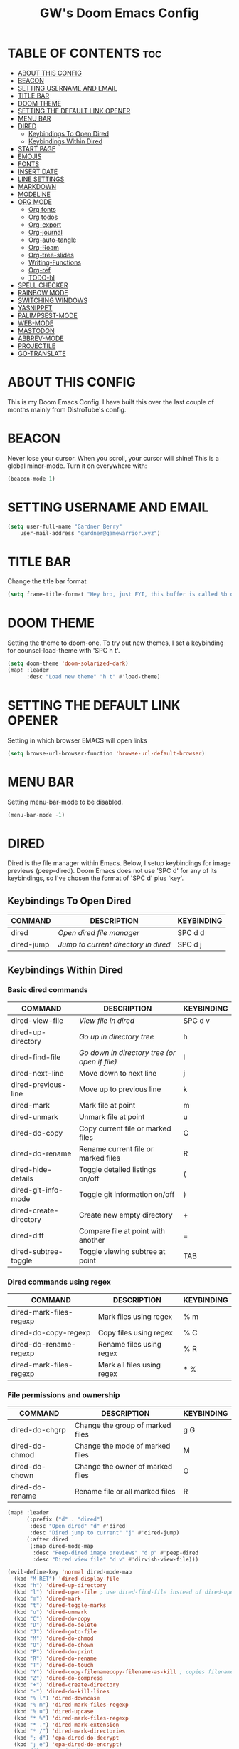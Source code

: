 #+title: GW's Doom Emacs Config
#+description: My personal Doom Emacs Configuration
#+startup: showeverything
#+options: num:nil

* TABLE OF CONTENTS :toc:
- [[#about-this-config][ABOUT THIS CONFIG]]
- [[#beacon][BEACON]]
- [[#setting-username-and-email][SETTING USERNAME AND EMAIL]]
- [[#title-bar][TITLE BAR]]
- [[#doom-theme][DOOM THEME]]
- [[#setting-the-default-link-opener][SETTING THE DEFAULT LINK OPENER]]
- [[#menu-bar][MENU BAR]]
- [[#dired][DIRED]]
  - [[#keybindings-to-open-dired][Keybindings To Open Dired]]
  - [[#keybindings-within-dired][Keybindings Within Dired]]
- [[#start-page][START PAGE]]
- [[#emojis][EMOJIS]]
- [[#fonts][FONTS]]
- [[#insert-date][INSERT DATE]]
- [[#line-settings][LINE SETTINGS]]
- [[#markdown][MARKDOWN]]
- [[#modeline][MODELINE]]
- [[#org-mode][ORG MODE]]
  - [[#org-fonts][Org fonts]]
  - [[#org-todos][Org todos]]
  - [[#org-export][Org-export]]
  - [[#org-journal][Org-journal]]
  - [[#org-auto-tangle][Org-auto-tangle]]
  - [[#org-roam][Org-Roam]]
  - [[#org-tree-slides][Org-tree-slides]]
  - [[#writing-functions][Writing-Functions]]
  - [[#org-ref][Org-ref]]
  - [[#todo-hl][TODO-hl]]
- [[#spell-checker][SPELL CHECKER]]
- [[#rainbow-mode][RAINBOW MODE]]
- [[#switching-windows][SWITCHING WINDOWS]]
- [[#yasnippet][YASNIPPET]]
- [[#palimpsest-mode][PALIMPSEST-MODE]]
- [[#web-mode][WEB-MODE]]
- [[#mastodon][MASTODON]]
- [[#abbrev-mode][ABBREV-MODE]]
- [[#projectile][PROJECTILE]]
- [[#go-translate][GO-TRANSLATE]]

* ABOUT THIS CONFIG
This is my Doom Emacs Config. I have built this over the last couple of months mainly from DistroTube's config.

* BEACON
Never lose your cursor.  When you scroll, your cursor will shine!  This is a global minor-mode. Turn it on everywhere with:

#+begin_src emacs-lisp
(beacon-mode 1)
#+end_src

* SETTING USERNAME AND EMAIL
#+begin_src emacs-lisp
(setq user-full-name "Gardner Berry"
    user-mail-address "gardner@gamewarrior.xyz")
#+end_src

* TITLE BAR
Change the title bar format
#+begin_src emacs-lisp
    (setq frame-title-format "Hey bro, just FYI, this buffer is called %b or something like that.")
#+end_src

* DOOM THEME
Setting the theme to doom-one.  To try out new themes, I set a keybinding for counsel-load-theme with 'SPC h t'.

#+begin_src emacs-lisp
(setq doom-theme 'doom-solarized-dark)
(map! :leader
      :desc "Load new theme" "h t" #'load-theme)
#+end_src

* SETTING THE DEFAULT LINK OPENER
Setting in which browser EMACS will open links
#+begin_src emacs-lisp
(setq browse-url-browser-function 'browse-url-default-browser)
#+end_src

* MENU BAR
Setting menu-bar-mode to be disabled.
#+begin_src emacs-lisp
(menu-bar-mode -1)
#+end_src


* DIRED
Dired is the file manager within Emacs.  Below, I setup keybindings for image previews (peep-dired).  Doom Emacs does not use 'SPC d' for any of its keybindings, so I've chosen the format of 'SPC d' plus 'key'.

** Keybindings To Open Dired

| COMMAND    | DESCRIPTION                        | KEYBINDING |
|------------+------------------------------------+------------|
| dired      | /Open dired file manager/            | SPC d d    |
| dired-jump | /Jump to current directory in dired/ | SPC d j    |

** Keybindings Within Dired
*** Basic dired commands

| COMMAND                 | DESCRIPTION                                 | KEYBINDING |
|-------------------------+---------------------------------------------+------------|
| dired-view-file         | /View file in dired/                          | SPC d v    |
| dired-up-directory      | /Go up in directory tree/                     | h          |
| dired-find-file         | /Go down in directory tree (or open if file)/ | l          |
| dired-next-line         | Move down to next line                      | j          |
| dired-previous-line     | Move up to previous line                    | k          |
| dired-mark              | Mark file at point                          | m          |
| dired-unmark            | Unmark file at point                        | u          |
| dired-do-copy           | Copy current file or marked files           | C          |
| dired-do-rename         | Rename current file or marked files         | R          |
| dired-hide-details      | Toggle detailed listings on/off             | (          |
| dired-git-info-mode     | Toggle git information on/off               | )          |
| dired-create-directory  | Create new empty directory                  | +          |
| dired-diff              | Compare file at point with another          | =          |
| dired-subtree-toggle    | Toggle viewing subtree at point             | TAB        |

*** Dired commands using regex

| COMMAND                 | DESCRIPTION                | KEYBINDING |
|-------------------------+----------------------------+------------|
| dired-mark-files-regexp | Mark files using regex     | % m        |
| dired-do-copy-regexp    | Copy files using regex     | % C        |
| dired-do-rename-regexp  | Rename files using regex   | % R        |
| dired-mark-files-regexp | Mark all files using regex | * %        |

*** File permissions and ownership

| COMMAND         | DESCRIPTION                      | KEYBINDING |
|-----------------+----------------------------------+------------|
| dired-do-chgrp  | Change the group of marked files | g G        |
| dired-do-chmod  | Change the mode of marked files  | M          |
| dired-do-chown  | Change the owner of marked files | O          |
| dired-do-rename | Rename file or all marked files  | R          |

#+begin_src emacs-lisp
(map! :leader
      (:prefix ("d" . "dired")
       :desc "Open dired" "d" #'dired
       :desc "Dired jump to current" "j" #'dired-jump)
      (:after dired
       (:map dired-mode-map
        :desc "Peep-dired image previews" "d p" #'peep-dired
        :desc "Dired view file" "d v" #'dirvish-view-file)))

(evil-define-key 'normal dired-mode-map
  (kbd "M-RET") 'dired-display-file
  (kbd "h") 'dired-up-directory
  (kbd "l") 'dired-open-file ; use dired-find-file instead of dired-open.
  (kbd "m") 'dired-mark
  (kbd "t") 'dired-toggle-marks
  (kbd "u") 'dired-unmark
  (kbd "C") 'dired-do-copy
  (kbd "D") 'dired-do-delete
  (kbd "J") 'dired-goto-file
  (kbd "M") 'dired-do-chmod
  (kbd "O") 'dired-do-chown
  (kbd "P") 'dired-do-print
  (kbd "R") 'dired-do-rename
  (kbd "T") 'dired-do-touch
  (kbd "Y") 'dired-copy-filenamecopy-filename-as-kill ; copies filename to kill ring.
  (kbd "Z") 'dired-do-compress
  (kbd "+") 'dired-create-directory
  (kbd "-") 'dired-do-kill-lines
  (kbd "% l") 'dired-downcase
  (kbd "% m") 'dired-mark-files-regexp
  (kbd "% u") 'dired-upcase
  (kbd "* %") 'dired-mark-files-regexp
  (kbd "* .") 'dired-mark-extension
  (kbd "* /") 'dired-mark-directories
  (kbd "; d") 'epa-dired-do-decrypt
  (kbd "; e") 'epa-dired-do-encrypt)
;; Get file icons in dired
(add-hook 'dired-mode-hook 'all-the-icons-dired-mode)
;; With dired-open plugin, you can launch external programs for certain extensions
;; For example, I set all .png files to open in 'sxiv' and all .mp4 files to open in 'mpv'
(setq dired-open-extensions '(("gif" . "Preview")
                              ("jpg" . "Preview")
                              ("png" . "Preview")
                              ("mkv" . "mpv")
                              ("mp4" . "mpv")))
#+end_src

* START PAGE
This is where I customize the DOOM emacs Dashboard. I have a custom banner set. I have also disabled some of the short cuts on the default start page. It will alsow show you a different message based on what OS you are running.
#+begin_src emacs-lisp
(assoc-delete-all "Open project" +doom-dashboard-menu-sections)
(assoc-delete-all "Recently opened files" +doom-dashboard-menu-sections)

;; (add-hook! '+doom-dashboard-functions :append
  ;; (insert "\n" (+doom-dashboard--center +doom-dashboard--width "Powered by Emacs!")))

(cond ((eq system-type 'darwin)
       (add-hook! '+doom-dashboard-functions :append
         (insert "\n" (+doom-dashboard--center +doom-dashboard--width "Powered by the walled garden!"))))
      ((eq system-type 'gnu/linux)
        (add-hook! '+doom-dashboard-functions :append
         (insert "\n" (+doom-dashboard--center +doom-dashboard--width "Powered by Oxen and Penguins!"))))
      ((eq system-type 'windows-nt)
       (add-hook! '+doom-dashboard-functions :append
         (insert "\n" (+doom-dashboard--center +doom-dashboard--width "Powered by Proprietary Garbage!")))))

(defun gw/doom-art ()
  (let* ((banner'("______ _____ ____ ___ ___"
                  "`  _  V  _  V  _ \\|  V  ´"
                  "| | | | | | | | | |     |"
                  "| | | | | | | | | | . . |"
                  "| |/ / \\ \\| | |/ /\\ |V| |"
                  "|   /   \\__/ \\__/  \\| | |"
                  "|  /                ' | |"
                  "| /     E M A C S     \\ |"
                  "´´                     ``"))
         (longest-line (apply #'max (mapcar #'length banner))))
    (put-text-property
     (point)
     (dolist (line banner (point))
       (insert (+doom-dashboard--center
                +doom-dashboard--width
                (concat line (make-string (max 0 (- longest-line (length line))) 32)))
               "\n"))
     'face 'doom-dashboard-banner)))

(setq +doom-dashboard-ascii-banner-fn #'gw/doom-art)


#+end_src

* EMOJIS
Emojify is an Emacs extension to display emojis. It can display github style emojis like :smile: or plain ascii ones like :).

#+begin_src emacs-lisp
;; (use-package emojify
  ;; :hook (after-init . global-emojify-mode))
#+end_src

* FONTS
Settings related to fonts within Doom Emacs:
+ 'doom-font' -- standard monospace font that is used for most things in Emacs.
+ 'doom-variable-pitch-font' -- variable font which is useful in some Emacs plugins.
+ 'doom-big-font' -- used in doom-big-font-mode; useful for presentations.
+ 'font-lock-comment-face' -- for comments.
+ 'font-lock-keyword-face' -- for keywords with special significance like 'setq' in elisp.

#+BEGIN_SRC emacs-lisp
(setq doom-font (font-spec :family "SF Mono" :size 15)
      doom-variable-pitch-font (font-spec :family "Ubuntu" :size 15)
      doom-big-font (font-spec :family "SF Mono" :size 24))
(after! doom-themes
  (setq doom-themes-enable-bold t
        doom-themes-enable-italic t))
(custom-set-faces!
  '(font-lock-comment-face :slant italic)
  '(font-lock-keyword-face :slant italic))
#+END_SRC

* INSERT DATE
Some custom functions to insert the date.  The function 'insert-todays-date' can be used one of three different ways: (1) just the keybinding without the universal argument prefix, (2) with one universal argument prefix, or (3) with two universal argument prefixes.  The universal argument prefix is 'SPC-u' in Doom Emacs (C-u in standard GNU Emacs).  The function 'insert-any-date' only outputs to one format, which is the same format as 'insert-todays-date' without a prefix.

| COMMAND               | EXAMPLE OUTPUT            | KEYBINDING            |
|-----------------------+---------------------------+-----------------------|
| gw/insert-todays-date | Friday, November 19, 2021 | SPC i d t             |
| gw/insert-todays-date | 11-19-2021                | SPC u SPC i d t       |
| gw/insert-todays-date | 2021-11-19                | SPC u SPC u SPC i d t |
| gw/insert-any-date    | Friday, November 19, 2021 | SPC i d a             |

#+begin_src emacs-lisp
(defun gw/insert-todays-date (prefix)
  (interactive "P")
  (let ((format (cond
                 ((not prefix) "%A, %B %d, %Y")
                 ((equal prefix '(4)) "%m-%d-%Y")
                 ((equal prefix '(16)) "%Y-%m-%d"))))
    (insert (format-time-string format))))

(require 'calendar)
(defun gw/insert-any-date (date)
  "Insert DATE using the current locale."
  (interactive (list (calendar-read-date)))
  (insert (calendar-date-string date)))

(map! :leader
      (:prefix ("i d" . "Insert date")
        :desc "Insert any date" "a" #'gw/insert-any-date
        :desc "Insert todays date" "t" #'gw/insert-todays-date))
#+end_src

* LINE SETTINGS
I set comment-line to 'SPC TAB TAB' which is a rather comfortable keybinding for me. The standard Emacs keybinding for comment-line is 'C-x C-;'.  The other keybindings are for commands that toggle on/off various line-related settings.  Doom Emacs uses 'SPC t' for "toggle" commands, so I choose 'SPC t' plus 'key' for those bindings.

| COMMAND                  | DESCRIPTION                               | KEYBINDING  |
|--------------------------+-------------------------------------------+-------------|
| comment-line             | /Comment or uncomment lines/                | SPC TAB TAB |
| hl-line-mode             | /Toggle line highlighting in current frame/ | SPC t h     |
| global-hl-line-mode      | /Toggle line highlighting globally/         | SPC t H     |
| doom/toggle-line-numbers | /Toggle line numbers/                       | SPC t l     |
| toggle-truncate-lines    | /Toggle truncate lines/                     | SPC t t     |

#+BEGIN_SRC emacs-lisp
(setq display-line-numbers-type t)
(map! :leader
      :desc "Comment or uncomment lines" "TAB TAB" #'comment-line
      (:prefix ("t" . "toggle")
       :desc "Toggle line numbers" "l" #'doom/toggle-line-numbers
       :desc "Toggle line highlight in frame" "h" #'hl-line-mode
       :desc "Toggle line highlight globally" "H" #'global-hl-line-mode
       :desc "Toggle truncate lines" "t" #'toggle-truncate-lines))
#+END_SRC

* MARKDOWN

#+begin_src emacs-lisp
(custom-set-faces
 '(markdown-header-face ((t (:inherit font-lock-function-name-face :weight bold :family "variable-pitch"))))
 '(markdown-header-face-1 ((t (:inherit markdown-header-face :height 1.7))))
 '(markdown-header-face-2 ((t (:inherit markdown-header-face :height 1.6))))
 '(markdown-header-face-3 ((t (:inherit markdown-header-face :height 1.5))))
 '(markdown-header-face-4 ((t (:inherit markdown-header-face :height 1.4))))
 '(markdown-header-face-5 ((t (:inherit markdown-header-face :height 1.3))))
 '(markdown-header-face-6 ((t (:inherit markdown-header-face :height 1.2)))))

#+end_src

* MODELINE
The modeline is the bottom status bar that appears in Emacs windows.  For more information on what is available to configure in the Doom modeline, check out:
https://github.com/seagle0128/doom-modeline

#+begin_src emacs-lisp
(set-face-attribute 'mode-line nil :font "Ubuntu Mono-18")
(setq doom-modeline-height 50     ;; sets modeline height
      doom-modeline-bar-width 5   ;; sets right bar width
      doom-modeline-persp-name t  ;; adds perspective name to modeline
      doom-modeline-persp-icon t) ;; adds folder icon next to persp name
;; Count words
(setq doom-modeline-enable-word-count '(markdow-mode gfm-mode org-mode) )
(setq doom-modeline-lsp t)
#+end_src

* ORG MODE
I wrapped most of this block in (after! org). Without this, my settings might be evaluated too early, which will result in my settings being overwritten by Doom's defaults. I have also enabled org-journal, org-superstar by adding (+journal +pretty) to the org section of my Doom Emacs init.el.

#+BEGIN_SRC emacs-lisp
(map! :leader
      :desc "Org babel tangle" "m B" #'org-babel-tangle)
(after! org
  (setq org-directory "~/Documents/"
        org-agenda-files '("~/Documents/Schedule.org")
        org-default-notes-file (expand-file-name "notes.org" org-directory)
        org-ellipsis " ▼ "
        org-superstar-headline-bullets-list '("◉" "●" "○" "✸" "✿" "◆" "○")
        org-superstar-item-bullet-alist '((?- . ?➤) (?+ . ?✦)) ; changes +/- symbols in item lists
        org-log-done 'time
        org-hide-emphasis-markers t
        ;; ex. of org-link-abbrev-alist in action
        ;; [[arch-wiki:Name_of_Page][Description]]
        org-link-abbrev-alist    ; This overwrites the default Doom org-link-abbrev-list
          '(("google" . "http://www.google.com/search?q=")
            ("arch-wiki" . "https://wiki.archlinux.org/index.php/")
            ("ddg" . "https://duckduckgo.com/?q=")
            ("wiki" . "https://en.wikipedia.org/wiki/"))
        org-table-convert-region-max-lines 20000
        org-todo-keywords        ; This overwrites the default Doom org-todo-keywords
          '((sequence
             "TODO(t)"           ; A task that is ready to be tackled
             "BLOG(b)"           ; Blog writing assignments
             "SCHOOL(s)"         ; School Tasks
             "PROJ(p)"           ; A project that contains other tasks
             "VIDEO(v)"          ; Video assignments
             "CLASS(l)"          ; Agenda assignment for class
             "WAIT(w)"           ; Something is holding up this task
             "|"                 ; The pipe necessary to separate "active" states and "inactive" states
             "DONE(d)"           ; Task has been completed
             "CANCELLED(c)" )))) ; Task has been cancelled
#+END_SRC

** Org fonts
I have created an interactive function for each color scheme (M-x gw/org-colors-*).  These functions will set appropriate colors and font attributes for org-level fonts and the org-table font.
#+begin_src emacs-lisp
(after! org
(defun gw/org-colors-doom-one ()
  "Enable Doom One colors for Org headers."
  (interactive)
  (dolist
      (face
       '((org-level-1 1.7 "#51afef" ultra-bold)
         (org-level-2 1.6 "#c678dd" extra-bold)
         (org-level-3 1.5 "#98be65" bold)
         (org-level-4 1.4 "#da8548" semi-bold)
         (org-level-5 1.3 "#5699af" normal)
         (org-level-6 1.2 "#a9a1e1" normal)
         (org-level-7 1.1 "#46d9ff" normal)
         (org-level-8 1.0 "#ff6c6b" normal)))
    (set-face-attribute (nth 0 face) nil :font doom-variable-pitch-font :weight (nth 3 face) :height (nth 1 face) :foreground (nth 2 face)))
    (set-face-attribute 'org-table nil :font doom-font :weight 'normal :height 1.0 :foreground "#bfafdf"))

(defun gw/org-colors-dracula ()
  "Enable Dracula colors for Org headers."
  (interactive)
  (dolist
      (face
       '((org-level-1 1.7 "#8be9fd" ultra-bold)
         (org-level-2 1.6 "#bd93f9" extra-bold)
         (org-level-3 1.5 "#50fa7b" bold)
         (org-level-4 1.4 "#ff79c6" semi-bold)
         (org-level-5 1.3 "#9aedfe" normal)
         (org-level-6 1.2 "#caa9fa" normal)
         (org-level-7 1.1 "#5af78e" normal)
         (org-level-8 1.0 "#ff92d0" normal)))
    (set-face-attribute (nth 0 face) nil :font doom-variable-pitch-font :weight (nth 3 face) :height (nth 1 face) :foreground (nth 2 face)))
    (set-face-attribute 'org-table nil :font doom-font :weight 'normal :height 1.0 :foreground "#bfafdf"))

(defun gw/org-colors-gruvbox-dark ()
  "Enable Gruvbox Dark colors for Org headers."
  (interactive)
  (dolist
      (face
       '((org-level-1 1.7 "#fb4934" ultra-bold)
         (org-level-2 1.6 "#fe8019" extra-bold)
         (org-level-3 1.5 "#8ec07c" bold)
         (org-level-4 1.4 "#98971a" semi-bold)
         (org-level-5 1.3 "#83a598" normal)
         (org-level-6 1.2 "#458588" normal)
         (org-level-7 1.1 "#d3869b" normal)
         (org-level-8 1.0 "#b16286" normal)))
    (set-face-attribute (nth 0 face) nil :font doom-variable-pitch-font :weight (nth 3 face) :height (nth 1 face) :foreground (nth 2 face)))
    (set-face-attribute 'org-table nil :font doom-font :weight 'normal :height 1.0 :foreground "#bfafdf"))

(defun gw/org-colors-monokai-pro ()
  "Enable Monokai Pro colors for Org headers."
  (interactive)
  (dolist
      (face
       '((org-level-1 1.7 "#78dce8" ultra-bold)
         (org-level-2 1.6 "#ab9df2" extra-bold)
         (org-level-3 1.5 "#a9dc76" bold)
         (org-level-4 1.4 "#fc9867" semi-bold)
         (org-level-5 1.3 "#ff6188" normal)
         (org-level-6 1.2 "#ffd866" normal)
         (org-level-7 1.1 "#78dce8" normal)
         (org-level-8 1.0 "#ab9df2" normal)))
    (set-face-attribute (nth 0 face) nil :font doom-variable-pitch-font :weight (nth 3 face) :height (nth 1 face) :foreground (nth 2 face)))
    (set-face-attribute 'org-table nil :font doom-font :weight 'normal :height 1.0 :foreground "#bfafdf"))

(defun gw/org-colors-nord ()
  "Enable Nord colors for Org headers."
  (interactive)
  (dolist
      (face
       '((org-level-1 1.7 "#81a1c1" ultra-bold)
         (org-level-2 1.6 "#b48ead" extra-bold)
         (org-level-3 1.5 "#a3be8c" bold)
         (org-level-4 1.4 "#ebcb8b" semi-bold)
         (org-level-5 1.3 "#bf616a" normal)
         (org-level-6 1.2 "#88c0d0" normal)
         (org-level-7 1.1 "#81a1c1" normal)
         (org-level-8 1.0 "#b48ead" normal)))
    (set-face-attribute (nth 0 face) nil :font doom-variable-pitch-font :weight (nth 3 face) :height (nth 1 face) :foreground (nth 2 face)))
    (set-face-attribute 'org-table nil :font doom-font :weight 'normal :height 1.0 :foreground "#bfafdf"))

(defun gw/org-colors-oceanic-next ()
  "Enable Oceanic Next colors for Org headers."
  (interactive)
  (dolist
      (face
       '((org-level-1 1.7 "#EC5f67" ultra-bold)
         (org-level-2 1.6 "#F99157" extra-bold)
         (org-level-3 1.5 "#fac863" bold)
         (org-level-4 1.4 "#99C794" semi-bold)
         (org-level-5 1.3 "#5fb3b3" normal)
         (org-level-6 1.2 "#ec5f67" normal)
         (org-level-7 1.1 "#6699cc" normal)
         (org-level-8 1.0 "#c594c5" normal)))
    (set-face-attribute (nth 0 face) nil :font doom-variable-pitch-font :weight (nth 3 face) :height (nth 1 face) :foreground (nth 2 face)))
    (set-face-attribute 'org-table nil :font doom-font :weight 'normal :height 1.0 :foreground "#bfafdf"))

(defun gw/org-colors-palenight ()
  "Enable Palenight colors for Org headers."
  (interactive)
  (dolist
      (face
       '((org-level-1 1.7 "#82aaff" ultra-bold)
         (org-level-2 1.6 "#c792ea" extra-bold)
         (org-level-3 1.5 "#c3e88d" bold)
         (org-level-4 1.4 "#ffcb6b" semi-bold)
         (org-level-5 1.3 "#a3f7ff" normal)
         (org-level-6 1.2 "#e1acff" normal)
         (org-level-7 1.1 "#f07178" normal)
         (org-level-8 1.0 "#ddffa7" normal)))
    (set-face-attribute (nth 0 face) nil :font doom-variable-pitch-font :weight (nth 3 face) :height (nth 1 face) :foreground (nth 2 face)))
    (set-face-attribute 'org-table nil :font doom-font :weight 'normal :height 1.0 :foreground "#bfafdf"))

(defun gw/org-colors-solarized-dark ()
  "Enable Solarized Dark colors for Org headers."
  (interactive)
  (dolist
      (face
       '((org-level-1 1.7 "#dc322f" ultra-bold)
         (org-level-2 1.6 "#cb4b16" extra-bold)
         (org-level-3 1.5 "#b58900" bold)
         (org-level-4 1.4 "#859900" semi-bold)
         (org-level-5 1.3 "#35a69c" normal)
         (org-level-6 1.2 "#268bd2;" normal)
         (org-level-7 1.1 "#3F88AD" normal)
         (org-level-8 1.0 "#6c71c4" normal)))

    (set-face-attribute (nth 0 face) nil :font doom-variable-pitch-font :weight (nth 3 face) :height (nth 1 face) :foreground (nth 2 face)))
    (set-face-attribute 'org-table nil :font doom-font :weight 'normal :height 1.0 :foreground "#bfafdf"))

(defun gw/org-colors-solarized-light ()
  "Enable Solarized Light colors for Org headers."
  (interactive)
  (dolist
      (face
       '((org-level-1 1.7 "#dc322f" ultra-bold)
         (org-level-2 1.6 "#b58900" extra-bold)
         (org-level-3 1.5 "#cb4b16" bold)
         (org-level-4 1.4 "#2aa198" semi-bold)
         (org-level-5 1.3 "#268bd2" normal)
         (org-level-6 1.2 "#6c71c4" normal)
         (org-level-7 1.1 "#657b83" normal)
         (org-level-8 1.0 "#859900" normal)))
    (set-face-attribute (nth 0 face) nil :font doom-variable-pitch-font :weight (nth 3 face) :height (nth 1 face) :foreground (nth 2 face)))
    (set-face-attribute 'org-table nil :font doom-font :weight 'normal :height 1.0 :foreground "#bfafdf"))

(defun gw/org-colors-tomorrow-night ()
  "Enable Tomorrow Night colors for Org headers."
  (interactive)
  (dolist
      (face
       '((org-level-1 1.7 "#81a2be" ultra-bold)
         (org-level-2 1.6 "#b294bb" extra-bold)
         (org-level-3 1.5 "#b5bd68" bold)
         (org-level-4 1.4 "#e6c547" semi-bold)
         (org-level-5 1.3 "#cc6666" normal)
         (org-level-6 1.2 "#70c0ba" normal)
         (org-level-7 1.1 "#b77ee0" normal)
         (org-level-8 1.0 "#9ec400" normal)))
    (set-face-attribute (nth 0 face) nil :font doom-variable-pitch-font :weight (nth 3 face) :height (nth 1 face) :foreground (nth 2 face)))
    (set-face-attribute 'org-table nil :font doom-font :weight 'normal :height 1.0 :foreground "#bfafdf"))

(defun gw/org-colors-henna ()
  "Enable Henna colors for Org headers."
  (interactive)
  (dolist
      (face
       '((org-level-1 1.7 "#e74c3c" ultra-bold)
         (org-level-2 1.6 "#56b5c2" extra-bold)
         (org-level-3 1.5 "#53df83" bold)
         (org-level-4 1.4 "#1abc9c" semi-bold)
         (org-level-5 1.3 "#ECBE7B" normal)
         (org-level-6 1.2 "#C5A3FF" normal)
         (org-level-7 1.1 "#FFB8D1" normal)
         (org-level-8 1.0 "" normal)))
    (set-face-attribute (nth 0 face) nil :font doom-variable-pitch-font :weight (nth 3 face) :height (nth 1 face) :foreground (nth 2 face)))
    (set-face-attribute 'org-table nil :font doom-font :weight 'normal :height 1.0 :foreground "#f8f8f0"))

(defun gw/org-colors-doom-one-alt ()
  "Enable an alternitive set of Doom One colors for Org headers."
  (interactive)
  (dolist
      (face
       '((org-level-1 1.7 "#ff6c6b" ultra-bold)
         (org-level-2 1.6 "#da8548" extra-bold)
         (org-level-3 1.5 "#46d9ff" bold)
         (org-level-4 1.4 "#98be65" semi-bold)
         (org-level-5 1.3 "#51afef" normal)
         (org-level-6 1.2 "#2257A0" normal)
         (org-level-7 1.1 "#c678dd" normal)
         (org-level-8 1.0 "#a9a1e1" normal)))
    (set-face-attribute (nth 0 face) nil :font doom-variable-pitch-font :weight (nth 3 face) :height (nth 1 face) :foreground (nth 2 face)))
    (set-face-attribute 'org-table nil :font doom-font :weight 'normal :height 1.0 :foreground "#bfafdf"))

(defun gw/org-colors-doom-old-hope ()
  "Enable Doom Old Hope colors for Org headers."
  (interactive)
  (dolist
      (face
       '((org-level-1 1.7 "#4fb3d8" ultra-bold)
         (org-level-2 1.6 "#ee7b29" extra-bold)
         (org-level-3 1.5 "#78bd65" bold)
         (org-level-4 1.4 "#b978ab" semi-bold)
         (org-level-5 1.3 "#4fb3d8" normal)
         (org-level-6 1.2 "#ee7b29" normal)
         (org-level-7 1.1 "#78bd65" normal)
         (org-level-8 1.0 "#b978ab" normal)))
    (set-face-attribute (nth 0 face) nil :font doom-variable-pitch-font :weight (nth 3 face) :height (nth 1 face) :foreground (nth 2 face)))
    (set-face-attribute 'org-table nil :font doom-font :weight 'normal :height 1.0 :foreground "#cbccd1"))

(defun gw/org-colors-peacock ()
  "Enable Doom Peacock colors for Org headers."
  (interactive)
  (dolist
      (face
       '((org-level-1 1.7 "#ff5d38" ultra-bold)
         (org-level-2 1.6 "#cb4b16" extra-bold)
         (org-level-3 1.5 "#bcd42a" bold)
         (org-level-4 1.4 "#98be65" semi-bold)
         (org-level-5 1.3 "#4fb3d8" normal)
         (org-level-6 1.2 "#2257A0" normal)
         (org-level-7 1.1 "#c678dd" normal)
         (org-level-8 1.0 "#a9a1e1" normal)))
    (set-face-attribute (nth 0 face) nil :font doom-variable-pitch-font :weight (nth 3 face) :height (nth 1 face) :foreground (nth 2 face)))
    (set-face-attribute 'org-table nil :font doom-font :weight 'normal :height 1.0 :foreground "#cbccd1"))

(defun gw/org-colors-1337 ()
  "Enable Doom 1337 colors for Org headers."
  (interactive)
  (dolist
      (face
       '((org-level-1 1.7 "#FF5E5E" ultra-bold)
         (org-level-2 1.6 "#FC9354" extra-bold)
         (org-level-3 1.5 "#E9FDAC" bold)
         (org-level-4 1.4 "#B5CEA8" semi-bold)
         (org-level-5 1.3 "#468800" normal)
         (org-level-6 1.2 "#35CDAF" normal)
         (org-level-7 1.1 "#8CDAFF" normal)
         (org-level-8 1.0 "#C586C0" normal)))
    (set-face-attribute (nth 0 face) nil :font doom-variable-pitch-font :weight (nth 3 face) :height (nth 1 face) :foreground (nth 2 face)))
    (set-face-attribute 'org-table nil :font doom-font :weight 'normal :height 1.0 :foreground "#cbccd1"))

(defun gw/org-colors-oksolar-dark ()
  "Enable OKSolar Dark Colors for Org headers."
  (interactive)
  (dolist
      (face
       '((org-level-1 1.7 "#F23749" ultra-bold)
         (org-level-2 1.6 "#819500" extra-bold)
         (org-level-3 1.5 "#D56500" bold)
         (org-level-4 1.4 "#AC8300" semi-bold)
         (org-level-5 1.3 "#35A69C" normal)
         (org-level-6 1.2 "#2B90D8" normal)
         (org-level-7 1.1 "#3F88AD" normal)
         (org-level-8 1.0 "#DD459D" normal)))
    (set-face-attribute (nth 0 face) nil :font doom-variable-pitch-font :weight (nth 3 face) :height (nth 1 face) :foreground (nth 2 face)))
    (set-face-attribute 'org-table nil :font doom-font :weight 'normal :height 1.0 :foreground "#cbccd1"))

(defun gw/org-colors-spacegrey ()
  "Enable OKSolar Dark Colors for Org headers."
  (interactive)
  (dolist
      (face
       '((org-level-1 1.7 "#BF616A" ultra-bold)
         (org-level-2 1.6 "#D08770" extra-bold)
         (org-level-3 1.5 "#ECBE7B" bold)
         (org-level-4 1.4 "#A3BE8C" semi-bold)
         (org-level-5 1.3 "#4db5bd" normal)
         (org-level-6 1.2 "#2B90D8" normal)
         (org-level-7 1.1 "#2257A0" normal)
         (org-level-8 1.0 "#c678dd" normal)))
    (set-face-attribute (nth 0 face) nil :font doom-variable-pitch-font :weight (nth 3 face) :height (nth 1 face) :foreground (nth 2 face)))
    (set-face-attribute 'org-table nil :font doom-font :weight 'normal :height 1.0 :foreground "#cbccd1"))

;; Load our desired gw/org-colors-* theme on startup
    (gw/org-colors-solarized-dark))
;; )
#+end_src

** Org todos
This is a way for me to archive my TODOs from my Schedule.org.
#+begin_src emacs-lisp
;; (defun agenda-mark-done-and-archive ()
   ;; (interactive)
   ;; (org-agenda-todo 'done)
   ;; (org-agenda-archive))
 ;; (define-key org-agenda-mode-map "\C-c\C-x\C-s" 'agenda-mark-done-and-archive)
#+end_src

** Org-export
We need ox-man for "Org eXporting" to manpage format and ox-gemini for exporting to gemtext (for the gemini protocol).
=NOTE=: I also enable ox-publish for converting an Org site into an HTML site, but that is done in init.el (org +publish).

#+BEGIN_SRC emacs-lisp
(use-package! ox-twbs)
;; (use-package! ox-re-reveal)
(use-package! ox-pandoc)
(use-package! ox-gfm)
(use-package! ox-reveal)
#+END_SRC

*** Org-Reveal
Org-Reveal is a package that allows you to export your org documents to Reveal.js to make pretty presentations. I also have a macro to allow me no hide content.
#+begin_src emacs-lisp
;; Reveal.js + Org mode
(require 'ox-reveal)
(setq org-reveal-root "https://cdn.jsdelivr.net/npm/reveal.js")
(setq org-reveal-plugins 1)
(setq org-reveal-title-slide "<h1>%t</h1><h2>%a</h2><h5>@Gamewarrior010@social.linux.pizza</h5>")
(setq org-reveal-theme "Moon")

     (defun set-ignored-headlines-tags (backend)
     "Remove all headlines with tag ignore_heading in the current buffer.
        BACKEND is the export back-end being used, as a symbol."
     (cond ((org-export-derived-backend-p backend 'md) (setq  org-export-exclude-tags '("noexport" "mdignore")))
           ((org-export-derived-backend-p backend 'reveal) (setq  org-export-exclude-tags '("noexport" "revealignore")))
           (t (setq  org-export-exclude-tags '("noexport")))
       )
    )
#+end_src

** Org-journal
#+begin_src emacs-lisp
(setq org-journal-dir "~/Documents/Personal/Journal/"
      org-journal-date-prefix "* "
      org-journal-time-prefix "** "
      org-journal-date-format "%B %d, %Y (%A) "
      org-journal-file-format "%Y-%m-%d.org")
#+end_src


** Org-auto-tangle
=org-auto-tangle= allows you to add the option =#+auto_tangle: t= in your Org file so that it automatically tangles when you save the document.

#+begin_src emacs-lisp
(use-package! org-auto-tangle
  :defer t
  :hook (org-mode . org-auto-tangle-mode)
  :config
  (setq org-auto-tangle-default t))
#+end_src

** Org-Roam
Org-Roam is a plain-text personal knowledge management system.
#+begin_src emacs-lisp
(use-package org-roam
:ensure t
:init
(setq org-roam-v2-ack t)
:custom
(org-roam-directory "~/Notes")
(org-roam-completion-everywhere t)
:bind (("C-c n l" . org-roam-buffer-toggle)
       ("C-c n f" . org-roam-node-find)
       ("C-c n i" . org-roam-node-insert)
       :map org-mode-map
       ("C-M-i" . completion-at-point))
:config
(org-roam-setup))
#+end_src

** Org-tree-slides
Customization for Org-tree-slides.
#+begin_src emacs-lisp

(use-package hide-mode-line)

(defun gw/presentation-setup ()
  ;; Hide the mode line
  (hide-mode-line-mode 1)

  ;; Display images inline
  (org-display-inline-images) ;; Can also use org-startup-with-inline-images

  ;; Scale the text.  The next line is for basic scaling:
  (setq text-scale-mode-amount 3)
  (text-scale-mode 1))

  ;; This option is more advanced, allows you to scale other faces too
  ;; (setq-local face-remapping-alist '((default (:height 2.0) variable-pitch)
  ;;                                    (org-verbatim (:height 1.75) org-verbatim)
  ;;                                    (org-block (:height 1.25) org-block))))

(defun gw/presentation-end ()
  ;; Show the mode line again
  (hide-mode-line-mode 0)

  ;; Turn off text scale mode (or use the next line if you didn't use text-scale-mode)
  ;; (text-scale-mode 0))

  ;; If you use face-remapping-alist, this clears the scaling:
  (setq-local face-remapping-alist '((default variable-pitch default))))

(use-package org-tree-slide
  :hook ((org-tree-slide-play . gw/presentation-setup)
         (org-tree-slide-stop . gw/presentation-end))
  :custom
  (org-tree-slide-slide-in-effect t)
  (org-tree-slide-activate-message "Presentation started!")
  (org-tree-slide-deactivate-message "Presentation finished!")
  (org-tree-slide-header t)
  (org-tree-slide-breadcrumbs " > ")
  (org-image-actual-width nil))
#+end_src

** Writing-Functions
#+begin_src emacs-lisp
(defun gw/writing-mode ()
  "Acctivate my writing environment"
  (interactive)
  (writeroom-mode 1)
  (abbrev-mode 1)
  (message "Get writing!"))

(defun gw/normal-writing ()
  "Deacctivate my writing environment"
  (interactive)
  (writeroom-mode 0)
  (message "You're done! Go touch some grass!"))
#+end_src

** Org-ref
Org-ref makes it easy to insert citations, cross-references, indexes and glossaries as hyper-functional links into org files. The links are fontified so you can tell them apart from other links, and each link is clickable to access functions like opening a pdf, notes or url associated with the link. Each link also can be exported to LaTeX to build a PDF. For citations, export to other formats is supported by citeproc for high quality export to HTML, markdown, plain text, or stand-alone (i.e. independent of a bibtex file) LaTeX. For a full explanation of the features in org-ref see ./org-ref.org.
#+begin_src emacs-lisp

(use-package ivy-bibtex
  :init
  (setq bibtex-completion-bibliography '("~/Documents/emacs-stuff/bibliography/references.bib"
					 "~/Documents/emacs-stuff/bibliography/dei.bib"
					 "~/Documents/emacs-stuff/bibliography/main.bib"
					 "~/Documents/emacs-stuff/bibliography/archive.bib")
	bibtex-completion-library-path '("~/Documents/emacs-stuff/bibliography/bibtex-pdfs/")
	bibtex-completion-notes-path "~/Documents/emacs-stuff/bibliography/notes/"
	bibtex-completion-notes-template-multiple-files "* ${author-or-editor}, ${title}, ${journal}, (${year}) :${=type=}: \n\nSee [[cite:&${=key=}]]\n"

	bibtex-completion-additional-search-fields '(keywords)
	bibtex-completion-display-formats
	'((article       . "${=has-pdf=:1}${=has-note=:1} ${year:4} ${author:36} ${title:*} ${journal:40}")
	  (inbook        . "${=has-pdf=:1}${=has-note=:1} ${year:4} ${author:36} ${title:*} Chapter ${chapter:32}")
	  (incollection  . "${=has-pdf=:1}${=has-note=:1} ${year:4} ${author:36} ${title:*} ${booktitle:40}")
	  (inproceedings . "${=has-pdf=:1}${=has-note=:1} ${year:4} ${author:36} ${title:*} ${booktitle:40}")
	  (t             . "${=has-pdf=:1}${=has-note=:1} ${year:4} ${author:36} ${title:*}"))
	bibtex-completion-pdf-open-function
	(lambda (fpath)
	  (call-process "open" nil 0 nil fpath))))

(use-package org-ref
  :ensure nil
  :init
  (require 'bibtex)
  (setq bibtex-autokey-year-length 4
	bibtex-autokey-name-year-separator "-"
	bibtex-autokey-year-title-separator "-"
	bibtex-autokey-titleword-separator "-"
	bibtex-autokey-titlewords 2
	bibtex-autokey-titlewords-stretch 1
	bibtex-autokey-titleword-length 5)
  (define-key bibtex-mode-map (kbd "H-b") 'org-ref-bibtex-hydra/body)
  (define-key org-mode-map (kbd "C-c ]") 'org-ref-insert-link)
  (define-key org-mode-map (kbd "s-[") 'org-ref-insert-link-hydra/body)
  (require 'org-ref-ivy)
  (require 'org-ref-arxiv)
  (require 'org-ref-scopus)
  (require 'org-ref-wos))


(use-package org-ref-ivy
  :ensure nil
  :init (setq org-ref-insert-link-function 'org-ref-insert-link-hydra/body
	      org-ref-insert-cite-function 'org-ref-cite-insert-ivy
	      org-ref-insert-label-function 'org-ref-insert-label-link
	      org-ref-insert-ref-function 'org-ref-insert-ref-link
	      org-ref-cite-onclick-function (lambda (_) (org-ref-citation-hydra/body))))

#+end_src

*** Bibtex
#+begin_src emacs-lisp
(require 'bibtex)

(setq bibtex-autokey-year-length 4
      bibtex-autokey-name-year-separator "-"
      bibtex-autokey-year-title-separator "-"
      bibtex-autokey-titleword-separator "-"
      bibtex-autokey-titlewords 2
      bibtex-autokey-titlewords-stretch 1
      bibtex-autokey-titleword-length 5)

(define-key bibtex-mode-map (kbd "H-b") 'org-ref-bibtex-hydra/body)
#+end_src

** TODO-hl
Highlight TODO and similar keywords in comments and strings. Here I have set a TODO to be turquoise, FIXME to be red and, DONE to be green.
#+begin_src emacs-lisp
(setq global-hl-todo-mode 1)

(defun gw/todo-hl-oksolar-dark ()
  "Set TODO Colors to the OKSOLAR colors"
  (interactive)
 (setq hl-todo-keyword-faces
       '(("TODO"   . "#35A69C")
         ("FIXME"  . "#F23749")
         ("WAIT"   . "#7D80D1"))))
(defun gw/todo-hl-henna ()
  (interactive)
  (setq hl-todo-keyword-faces
        '(("TODO"  . "#1abc9c")
          ("FIXME" . "#e74c3c")
          ("WAIT"  . "#C5A3FF"))))

(gw/todo-hl-oksolar-dark)
#+end_src


* SPELL CHECKER
This is where I set GNU Aspell as my default spell checker.
#+begin_src emacs-lisp
(setq ispell-program-name "aspell")
#+end_src


* RAINBOW MODE
Rainbow mode displays the actual color for any hex value color.  It's such a nice feature that I wanted it turned on all the time, regardless of what mode I am in.  The following creates a global minor mode for rainbow-mode and enables it (exception: org-agenda-mode since rainbow-mode destroys all highlighting in org-agenda).

#+begin_src emacs-lisp
(define-globalized-minor-mode global-rainbow-mode rainbow-mode
  (lambda ()
    (when (not (memq major-mode
                (list 'org-agenda-mode)))
     (rainbow-mode 1))))
(global-rainbow-mode 1 )
#+end_src

* SWITCHING WINDOWS
Here is where I set my keybindings for switching between windows.
#+begin_src emacs-lisp
(global-set-key (kbd "M-b") 'ace-window)
#+end_src

* YASNIPPET
YASnippet is a tool that allows you to create templates do allow you to write less boilerplate when starting documents.
#+begin_src emacs-lisp
(setq yas-snippet-dirs '("~/Documents/emacs-stuff/snippets"))
(yas-global-mode 1)
#+end_src

* PALIMPSEST-MODE
This minor mode for Emacs provides several strategies to remove text without permanently deleting it. Namely, it provides the following capabilities:
| Keybindings | Action                                         |
|-------------+------------------------------------------------|
| C-c C-r     | Send selected text to the bottom of the buffer |
| C-c C-s     | Send selected text to the top of the buffer    |
| C-c C-q     | Send selected text to a trash file             |

Much like code, the process of writing text is a progression of revisions where content gets transformed and refined. During these iterations, it is often desirable to move text instead of deleting it: you may have written a sentence that doesn't belong in the paragraph you're editing right now, but it might fit somewhere else. Since you don't know where exactly, you'd like to put it out of the way, not discard it entirely. Palimpsest saves you from the traveling back and forth between your current position and the bottom of your document (or another draft or trash document).

Next time you're writing fiction, non-fiction, a journalistic piece or a blog post using Emacs, give palimpsest-mode a try. You might even try it while coding in a functional language, moving stuff around sprightly, aided by an abstraction reminiscent of the Read-Eval-Print loop, yet completely orthogonal.
#+begin_src emacs-lisp
(add-hook 'text-mode-hook 'palimpsest-mode)
#+end_src

* WEB-MODE
These are my hooks for web-mode.
#+begin_src emacs-lisp
(add-to-list 'auto-mode-alist '("\\.html\\'" .web-mode))
(add-to-list 'auto-mode-alist '("\\.phtml\\'" . web-mode))
(add-to-list 'auto-mode-alist '("\\.tpl\\.php\\'" . web-mode))
(add-to-list 'auto-mode-alist '("\\.[agj]sp\\'" . web-mode))
(add-to-list 'auto-mode-alist '("\\.as[cp]x\\'" . web-mode))
(add-to-list 'auto-mode-alist '("\\.erb\\'" . web-mode))
(add-to-list 'auto-mode-alist '("\\.mustache\\'" . web-mode))
(add-to-list 'auto-mode-alist '("\\.djhtml\\'" . web-mode))
#+end_src

* MASTODON
mastodon.el is an Emacs client for the AcitivityPub social networks that implement the Mastodon API.
#+begin_src emacs-lisp
;; (require 'mastodon-alt)
;; (mastodon-alt-tl-activate)
    (setq mastodon-instance-url "https://social.linux.pizza"
          mastodon-active-user "Gamewarrior010")
#+end_src

* ABBREV-MODE
Auto expansion for Abbrev-mode.
#+begin_src emacs-lisp
;; Enable abbreviation mode
(add-hook 'text-mode-hook 'abbrev-mode)
#+end_src

* PROJECTILE
Manage Projects
#+begin_src emacs-lisp
;; (projectile-project-search-path '("~/Documents/School"))
#+end_src

* GO-TRANSLATE
This is a translation framework for emacs, and is flexible and powerful.
#+begin_src emacs-lisp
(require 'go-translate)

(setq gts-translate-list '(("en" "zh")))

;; (setq gts-default-translator (gts-translator :engines (gts-bing-engine)))

(setq gts-default-translator
      (gts-translator
       :picker (gts-prompt-picker)
       :engines (list (gts-bing-engine) (gts-google-engine))
       :render (gts-buffer-render)))
#+end_src
